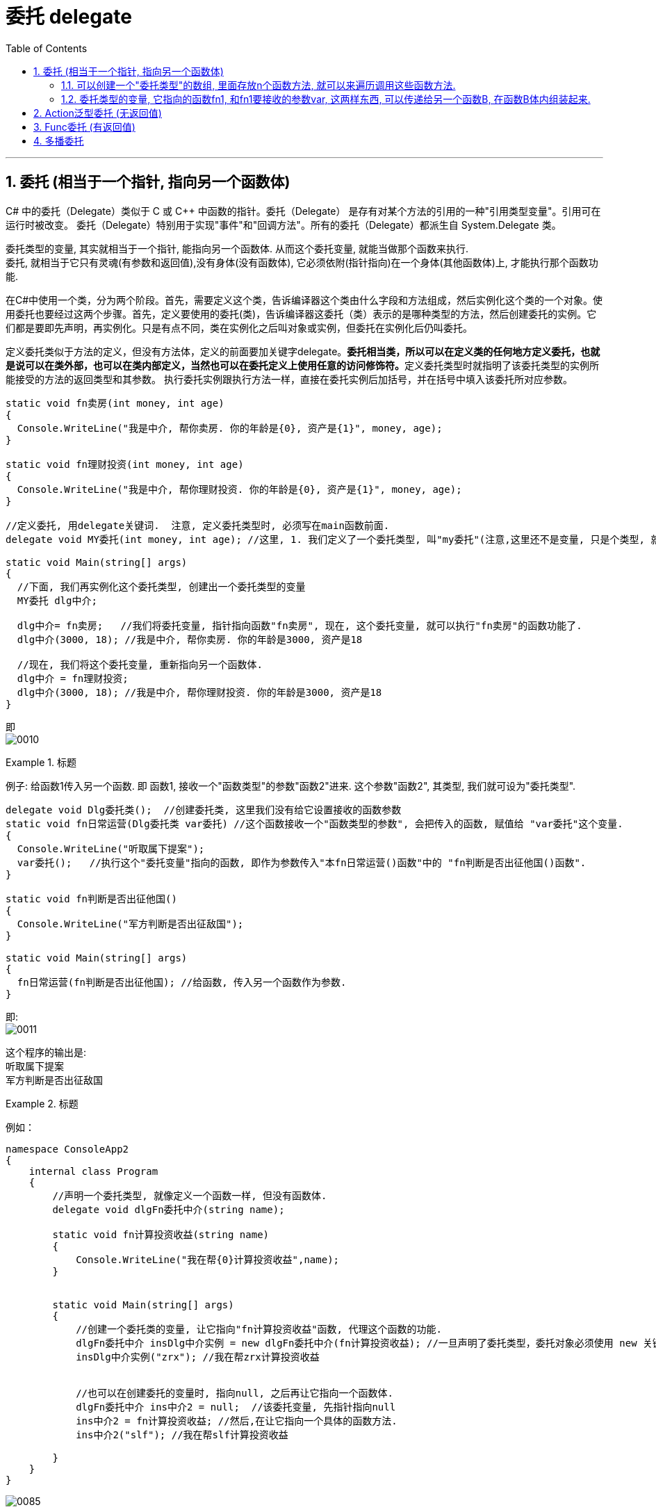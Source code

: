 
= 委托 delegate
:sectnums:
:toclevels: 3
:toc: left

---

== 委托  (相当于一个指针, 指向另一个函数体)

C# 中的委托（Delegate）类似于 C 或 C++ 中函数的指针。委托（Delegate） 是存有对某个方法的引用的一种"引用类型变量"。引用可在运行时被改变。
委托（Delegate）特别用于实现"事件"和"回调方法"。所有的委托（Delegate）都派生自 System.Delegate 类。




委托类型的变量, 其实就相当于一个指针, 能指向另一个函数体. 从而这个委托变量, 就能当做那个函数来执行. +
委托, 就相当于它只有灵魂(有参数和返回值),没有身体(没有函数体),  它必须依附(指针指向)在一个身体(其他函数体)上, 才能执行那个函数功能.



在C#中使用一个类，分为两个阶段。首先，需要定义这个类，告诉编译器这个类由什么字段和方法组成，然后实例化这个类的一个对象。使用委托也要经过这两个步骤。首先，定义要使用的委托(类)，告诉编译器这委托（类）表示的是哪种类型的方法，然后创建委托的实例。它们都是要即先声明，再实例化。只是有点不同，类在实例化之后叫对象或实例，但委托在实例化后仍叫委托。

定义委托类似于方法的定义，但没有方法体，定义的前面要加关键字delegate。**委托相当类，所以可以在定义类的任何地方定义委托，也就是说可以在类外部，也可以在类内部定义，当然也可以在委托定义上使用任意的访问修饰符。**定义委托类型时就指明了该委托类型的实例所能接受的方法的返回类型和其参数。
执行委托实例跟执行方法一样，直接在委托实例后加括号，并在括号中填入该委托所对应参数。




[source, java]
----
static void fn卖房(int money, int age)
{
  Console.WriteLine("我是中介, 帮你卖房. 你的年龄是{0}, 资产是{1}", money, age);
}

static void fn理财投资(int money, int age)
{
  Console.WriteLine("我是中介, 帮你理财投资. 你的年龄是{0}, 资产是{1}", money, age);
}

//定义委托, 用delegate关键词.  注意, 定义委托类型时, 必须写在main函数前面.
delegate void MY委托(int money, int age); //这里, 1. 我们定义了一个委托类型, 叫"my委托"(注意,这里还不是变量, 只是个类型, 就像你自定义创建的"结构体"类型一样), 它就像"函数定义"一样, 有返回值, 有参数. 注意, 它的返回值和参数, 必须和你要挂钩到的"真正函数的返回值和参数", 完全一致.  2. 另外, 委托不需要写函数体. 因为我们这个委托会借用其他的函数体.

static void Main(string[] args)
{
  //下面, 我们再实例化这个委托类型, 创建出一个委托类型的变量
  MY委托 dlg中介;

  dlg中介= fn卖房;   //我们将委托变量, 指针指向函数"fn卖房", 现在, 这个委托变量, 就可以执行"fn卖房"的函数功能了.
  dlg中介(3000, 18); //我是中介, 帮你卖房. 你的年龄是3000, 资产是18

  //现在, 我们将这个委托变量, 重新指向另一个函数体.
  dlg中介 = fn理财投资;
  dlg中介(3000, 18); //我是中介, 帮你理财投资. 你的年龄是3000, 资产是18
}
----

即 +
image:img/0010.png[,]


.标题
====
例子: 给函数1传入另一个函数.  即 函数1, 接收一个"函数类型"的参数"函数2"进来.   这个参数"函数2", 其类型, 我们就可设为"委托类型".

[source, java]
----
delegate void Dlg委托类();  //创建委托类, 这里我们没有给它设置接收的函数参数
static void fn日常运营(Dlg委托类 var委托) //这个函数接收一个"函数类型的参数", 会把传入的函数, 赋值给 "var委托"这个变量.
{
  Console.WriteLine("听取属下提案");
  var委托();   //执行这个"委托变量"指向的函数, 即作为参数传入"本fn日常运营()函数"中的 "fn判断是否出征他国()函数".
}

static void fn判断是否出征他国()
{
  Console.WriteLine("军方判断是否出征敌国");
}

static void Main(string[] args)
{
  fn日常运营(fn判断是否出征他国); //给函数, 传入另一个函数作为参数.
}
----

即: +
image:img/0011.png[,]

这个程序的输出是: +
听取属下提案 +
军方判断是否出征敌国
====



.标题
====
例如：
[source, java]
----
namespace ConsoleApp2
{
    internal class Program
    {
        //声明一个委托类型, 就像定义一个函数一样, 但没有函数体.
        delegate void dlgFn委托中介(string name);

        static void fn计算投资收益(string name)
        {
            Console.WriteLine("我在帮{0}计算投资收益",name);
        }


        static void Main(string[] args)
        {
            //创建一个委托类的变量, 让它指向"fn计算投资收益"函数, 代理这个函数的功能.
            dlgFn委托中介 insDlg中介实例 = new dlgFn委托中介(fn计算投资收益); //一旦声明了委托类型，委托对象必须使用 new 关键字来创建，且传入一个指向的函数。
            insDlg中介实例("zrx"); //我在帮zrx计算投资收益


            //也可以在创建委托的变量时, 指向null, 之后再让它指向一个函数体.
            dlgFn委托中介 ins中介2 = null;  //该委托变量, 先指针指向null
            ins中介2 = fn计算投资收益; //然后,在让它指向一个具体的函数方法.
            ins中介2("slf"); //我在帮slf计算投资收益

        }
    }
}
----

image:img/0085.png[,]
====

---

==== 可以创建一个"委托类型"的数组, 里面存放n个函数方法, 就可以来遍历调用这些函数方法.

"Cls数学计算"类文件:
[source, java]
----
internal class Cls数学计算
{
    public static double fn乘以2倍(double num)
    {
        return num * 2;
    }

    public static double fn平方(double num)
    {
        return num * num;
    }
}
----


主文件:
[source, java]
----
internal class Program
{
    //声明一个委托类型, 就像定义一个函数一样, 但没有函数体.
    delegate double dlgFn委托中介(double num);


    static void Main(string[] args)
    {
        //我们可以创建一个"委托类型"的数组, 里面存放n个函数方法, 就可以来遍历调用这些函数方法.
        dlgFn委托中介[] arr委托数组 = { Cls数学计算.fn乘以2倍, Cls数学计算.fn平方 }; //我们创建一个委托类型的数组, 里面的元素,就是对函数的引用

        foreach (var singleFn in arr委托数组)
        {
            Console.WriteLine(singleFn(5)); //遍历采用数组中的每一个函数, 给它们传入共同的参数5, 就会输出10(=5的2倍) 和 25(=5的平方).
        }

    }
}
----

image:img/0086.png[,]

---


==== 委托类型的变量, 它指向的函数fn1, 和fn1要接收的参数var, 这两样东西, 可以传递给另一个函数B, 在函数B体内组装起来.

[source, java]
----
namespace ConsoleApp2
{
    internal class Program
    {
        //声明一个委托类型, 就像定义一个函数一样, 但没有函数体.
        delegate double dlgFn委托中介(double num);


        //定义一个和上面的"委托类型", 参数和返回值 都吻合的函数方法
        static double fn圆面积(double num半径)
        {
            double num圆面积 = Math.PI*Math.Pow(num半径, 2); //Math.Pow(num, 2) 表示: 做num的2次方
            return num圆面积;
        }


        static  double fn组装工厂(dlgFn委托中介 ins委托要指向的具体函数, double num委托所指向的调用函数要接收的参数)
        {
            dlgFn委托中介 ins中介 = ins委托要指向的具体函数;
            double res =ins中介(num委托所指向的调用函数要接收的参数);
            return res;
        }

        static void Main(string[] args)
        {
            //我们可以将委托变量, 和它的参数, 都传进另一个函数中组装起来
            Console.WriteLine(fn组装工厂(fn圆面积, 5)); //78.53981633974483

        }
    }
}
----

image:img/0087.svg[,50%]

---

== Action泛型委托 (无返回值)

c# 帮我们内置了几种委托, 可以直接使用. 包括 Action类型委托, 与Func委托. +
C＃包含内置的泛型委托类型 Func 和 Action，因此在大多数情况下您不需要手动定义自定义委托。

除了我们自己定义委托类型，微软的类库中也为我们内置Action<T>和Func<T>的泛型委托，这样就可以免得我们自己去定义委托类型了，我们可以直接使用内置的委托类型。

　　泛型Action<T>委托表示引用一个void返回类型的方法，该委托内存在不同的变体，它最多可传递16 个参数。非泛型Action委托类型可以调用带无返回类型且无参数的方法。

　　Func<T>委托类似于Action<T>委托，不同的是Func<T>调用的是带有返回类型的方法。Func<T>也定义了不同的变体，它最多可以传递16个参数和一个返回类型。Func<out TResult>委托类型可以调用带返回类型且无参数的方法。




Action委托:

- Action委托至少0个参数，至多16个参数，无返回值。
- Action 表示无参，无返回值的委托。
- Action<int,string> 表示有传入参数int,string，无返回值的委托。
- Action<int,string,bool> 表示有传入参数int,string,bool，无返回值的委托。
- Action<int,int,int,int> 表示有传入4个int型参数，无返回值的委托。
- Action 委托与 Func 委托相同，只是 Action 委托 不返回任何内容。返回类型必须为 void。

.标题
====
例如： Action类的变量, 指向一个无返回值, 也无参的 函数
[source, java]
----
internal class Program
{
    static void fn无返回值函数()
    {
        Console.WriteLine("无返回值的函数");
    }


    static void Main(string[] args)
    {
        Action dlgAc = null; //Action类的变量, 只能指向"无返回值的函数"
        dlgAc = fn无返回值函数;
        dlgAc(); //无返回值的函数
    }
}

----
====



.标题
====
例如： Action类的变量, 指向一个无返回值, 但"有参"的函数

[,subs=+quotes]
----
internal class Program
{
    static void fn无返回值函数(string name)
    {
        Console.WriteLine("{0}, 我是无返回值的函数",name);
    }

    static void Main(string[] args)
    {
        *Action<string> dlgAc* = null; //Action类是泛型的, 它可以指向你"给定参数类型"的函数
        *dlgAc = fn无返回值函数*;
        dlgAc("zrx"); //zrx, 我是无返回值的函数
    }
}
----
====


.标题
====
例如：
如果要指向有两个参数的函数呢?

[,subs=+quotes]
----
    internal class Program
    {
        static void *fn无返回值函数(string name, int age)*
        {
            Console.WriteLine("{0}, {1}岁, 我是无返回值的函数",name, age);
        }


        static void Main(string[] args)
        {
            *Action<string, int> dlgAc* = null;
            dlgAc = fn无返回值函数;
            *dlgAc("zrx",19)*; //zrx, 19岁, 我是无返回值的函数
        }
    }
----
====


---

== Func委托 (有返回值)

Func 委托代表有返回类型的委托。

- Func 至少0个输入参数，至多16个输入参数，根据返回值泛型返回。必须有返回值，不可void。
- Func<int> 表示没有输入参数，返回值为int类型的委托。
- Func<object,string,int> 表示传入参数为object, string ，返回值为int类型的委托。
- Func<object,string,int> 表示传入参数为object, string， 返回值为int类型的委托。
- Func<T1,T2,,T3,int> 表示传入参数为T1,T2,,T3(泛型)，返回值为int类型的委托。


.标题
====
例如：
[,subs=+quotes]
----
internal class Program
{
    static *string fn有返回值函数(string name, int age)*
    {
        return string.Format("{0}, {1}岁, 我是有返回值的函数", name, age);
    }


    static void Main(string[] args)
    {
        *Func<string, int, string> dlgAc = fn有返回值函数*; //注意, 这里 Func<> 泛型中指定它参数的类型时, 别忘了要把返回值的类型也写在里面! 比如这里, 前两个是输入参数的类型, 第三个是返回值的类型 string. *千万别忘了返回值类型也要写, 否则报错!*

        string res = dlgAc("zrx", 19);
        Console.WriteLine(res); //zrx, 19岁, 我是有返回值的函数
    }
}
----

image:img/0078.png[,]

====


---

== 多播委托

委托也可以包含多个方法，这种委托称为多播委托。

当调用多播委托时，它连续调用每个方法。在调用过程中，委托必须为同类型，返回类型一般为void，这样才能将委托的单个实例合并为一个多播委托。如果委托具有返回值和/或输出参数，它将返回最后调用的方法的返回值和参数。（有些书上和博客说多播委托返回类型必须为void，并且不能带输出参数，只能带引用参数，是错误的）。


[,subs=+quotes]
----
internal class Program
{
    static void fn1()
    { Console.WriteLine("fn1"); }

    static void fn2()
    { Console.WriteLine("fn2"); }

    static void fn3()
    { Console.WriteLine("fn3"); }



    static void Main(string[] args)
    {
        *Action ins多播委托* = fn1; //只指向一个函数体, 相当于"单播委托"
        ins多播委托(); //fn1


        //下面, 让委托变量, 指向两个函数
        *ins多播委托 += fn2*;
        ins多播委托(); //输出两行: fn1,fn2


        *ins多播委托 -= fn1*; //将fn1方法, 从委托里删除
        ins多播委托();//fn2  ← 原来委托同时指向fn1, fn2两个方法, 现在指针指向删除掉fn1后, 就只剩下 fn2了

        //可以连续多次添加同一个方法
        ins多播委托 += fn3;
        ins多播委托 += fn3;
        ins多播委托 += fn3;
        ins多播委托(); //连续输出三次 fn3

        //另外, 多播委托,如果有返回值的话, 也只能返回最后一个函数的返回值. 即：多播委托的返回类型不是void类型时，只能获取最后一个被调用方法的返回值，前面的所有方法会被抛弃。


        //*多播委托是一个集合, 我们可以拿到这个集合. 该集合是 Delegate[]类型的*, 注意, D是大写!
        *Delegate[] arrDlg多播委托集合 = ins多播委托.GetInvocationList();* //GetInvocationList()方法是: 按照调用顺序, 返回此多路广播委托的调用列表。GetInvocationList() 能够返回 这个委托的方法链表。

        foreach (var item in arrDlg多播委托集合)
        {
            *item.DynamicInvoke()*; //遍历执行多播委托集合里面的每一个函数.
                                  //DynamicInvoke() 方法 :动态调用（后期绑定的）当前委托列表中的所有方法。 可以依次全部调用 ，也可以指定调用其中的某一条。
        }


    }
}
----


.标题
====
多播委托, 可以用在让一个人a, 帮一堆人(b,c,d...)做他们本该做的事上面. 如 每个人都能自己买东西, 但我们可以让一个人a, 来代理其他所有人, 一起买东西 (a是总采购, 来代理他们来买东西). 即, a会调用其他人身上的"购买"方法.

例如:

Cls采购员:
[,subs=+quotes]
----
namespace ConsoleApp2
{

    //委托
    #delegate void dlg采购员身上的委托(); //声明一个委托#

    internal class Cls采购员
    {
        public string Name { get; set; }
        #public dlg采购员身上的委托 ins采购员身上的委托函数指针 = null; //创建一个委托变量.#

        //构造函数
        public Cls采购员(string name)
        {
            Name = name;
        }

        public void fn外出采购()
        {
            Console.WriteLine("{0}外出采购了", Name); //注意, 这里因为用了Name属性, 而非name字段, 所以要用大写的Name了

            if (ins采购员身上的委托函数指针 != null)
            {
                #ins采购员身上的委托函数指针();#
            }
        }
    }
}
----

Cls普通员工
[,subs=+quotes]
----
namespace ConsoleApp2
{
    internal class Cls普通员工
    {
        public string Name { get; set; }

        public Cls普通员工(string name) //构造函数
        {
            Name = name;
        }

        *public void fn买吃的()*
        {
            Console.WriteLine("普通员工{0}买吃的", Name);
        }

        *public void fn买喝的()*
        {
            Console.WriteLine("普通员工{0}买喝的", Name);
        }

    }
}
----

主文件
[,subs=+quotes]
----
internal class Program
{


    static void Main(string[] args)
    {
        Cls采购员 ins采购员 = new Cls采购员("zrx");
        Cls普通员工 ins普通员工1 = new Cls普通员工("slf");
        Cls普通员工 ins普通员工2 = new Cls普通员工("wyy");
        Cls普通员工 ins普通员工3 = new Cls普通员工("zzr");


        //我们把"采购员实例"身上的"委托指针", 指向其他三个实例身上的函数方法. 即, 委托指针, 就同时指向了三个普通员工实例各自身上的方法. 相当于采购员, 会帮三个员工去做(代理了)他们本身该做的事情(方法)了
        *ins采购员.ins采购员身上的委托函数指针 += ins普通员工1.fn买吃的;*
        ins采购员.ins采购员身上的委托函数指针 += ins普通员工2.fn买喝的;
        ins采购员.ins采购员身上的委托函数指针 += ins普通员工3.fn买吃的;

        *ins采购员.fn外出采购();*
        /* 输出:
         zrx外出采购了
        普通员工slf买吃的
        普通员工wyy买喝的
        普通员工zzr买吃的
        */


    }
}
----


====








